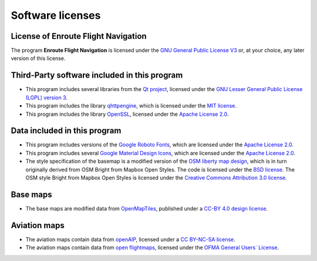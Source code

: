 Software licenses
=================


License of Enroute Flight Navigation
------------------------------------

The program **Enroute Flight Navigation** is licensed under the `GNU General
Public License V3 <https://www.gnu.org/licenses/gpl-3.0-standalone.html>`_ or,
at your choice, any later version of this license.


Third-Party software included in this program
---------------------------------------------

- This program includes several libraries from the `Qt project
  <https://qt.io>`_, licensed under the `GNU Lesser General Public License
  (LGPL) version 3 <https://www.qt.io/download-open-source>`_.
- This program includes the library `qhttpengine
  <https://github.com/nitroshare/qhttpengine>`_, which is licensed under the
  `MIT license
  <https://github.com/nitroshare/qhttpengine/blob/master/LICENSE.txt>`_.
- This program includes the library `OpenSSL <https://openssl.org>`_, licensed
  under the `Apache License 2.0 <https://www.openssl.org/source/license.html>`_.


Data included in this program
-----------------------------

- This program includes versions of the `Google Roboto Fonts
  <https://github.com/google/roboto>`_, which are licensed under the `Apache
  License 2.0 <https://github.com/google/roboto/blob/master/LICENSE>`_.
- This program includes several `Google Material Design Icons
  <https://github.com/google/material-design-icons>`_, which are licensed under
  the `Apache License 2.0
  <https://github.com/google/material-design-icons/blob/master/LICENSE>`_.
- The style specification of the basemap is a modified version of the `OSM
  liberty map design <https://github.com/maputnik/osm-liberty>`_, which is in
  turn originally derived from OSM Bright from Mapbox Open Styles. The code is
  licensed under the `BSD license
  <https://github.com/maputnik/osm-liberty/blob/gh-pages/LICENSE.md>`_. The OSM
  style Bright from Mapbox Open Styles is licensed under the `Creative Commons
  Attribution 3.0 license
  <https://github.com/maputnik/osm-liberty/blob/gh-pages/LICENSE.md>`_.


Base maps
---------

- The base maps are modified data from `OpenMapTiles
  <https://github.com/openmaptiles/openmaptiles>`_, published under a `CC-BY 4.0
  design license
  <https://github.com/openmaptiles/openmaptiles/blob/master/LICENSE.md>`_.


Aviation maps
-------------

- The aviation maps contain data from `openAIP <http://www.openaip.net>`_,
  licensed under a `CC BY-NC-SA license
  <https://creativecommons.org/licenses/by-nc-sa/3.0/>`_.
- The aviation maps contain data from `open flightmaps
  <https://www.openflightmaps.org/>`_, licensed under the `OFMA General Users´
  License <https://www.openflightmaps.org/live/downloads/20150306-LCN.pdf>`_.
